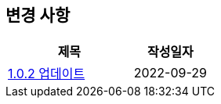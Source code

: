 [[update]]
== 변경 사항

[cols="5,3",options=header]
|===
|제목
|작성일자

// 가장 최신이 가장 위에 오게끔 작성

| link:update/v1.0.2.html[1.0.2 업데이트, role="update-popup"]
| 2022-09-29

|===
